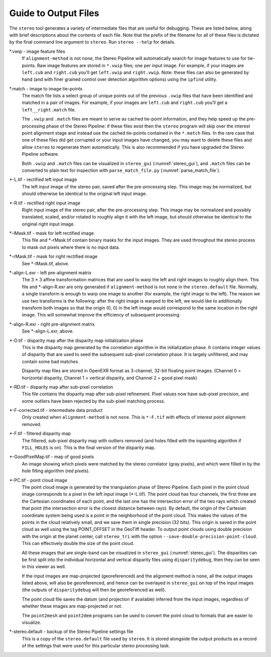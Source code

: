 .. _outputfiles:

Guide to Output Files
=====================

The ``stereo`` tool generates a variety of intermediate files that are
useful for debugging. These are listed below, along with brief
descriptions about the contents of each file. Note that the prefix of
the filename for all of these files is dictated by the final command
line argument to ``stereo``. Run ``stereo --help`` for details.

\*.vwip - image feature files
    If ``alignment-method`` is not ``none``, the Stereo Pipeline will
    automatically search for image features to use for tie-points. Raw
    image features are stored in ``*.vwip`` files; one per input image.
    For example, if your images are ``left.cub`` and ``right.cub``
    you’ll get ``left.vwip`` and ``right.vwip``. Note: these files can
    also be generated by hand (and with finer grained control over
    detection algorithm options) using the ``ipfind`` utility.

\*.match - image to image tie-points
    The match file lists a select group of unique points out of the
    previous ``.vwip`` files that have been identified and matched in a
    pair of images. For example, if your images are ``left.cub`` and
    ``right.cub`` you’ll get a ``left__right.match`` file.

    The ``.vwip`` and ``.match`` files are meant to serve as cached
    tie-point information, and they help speed up the pre-processing
    phase of the Stereo Pipeline: if these files exist then the
    ``stereo`` program will skip over the interest point alignment stage
    and instead use the cached tie-points contained in the ``*.match``
    files. In the rare case that one of these files did get corrupted or
    your input images have changed, you may want to delete these files
    and allow ``stereo`` to regenerate them automatically. This is also
    recommended if you have upgraded the Stereo Pipeline software.

    Both ``.vwip`` and ``.match`` files can be visualized in
    ``stereo_gui`` (:numref:`stereo_gui`), and ``.match`` files can be
    converted to plain text for inspection with
    ``parse_match_file.py`` (:numref:`parse_match_file`).

\*-L.tif - rectified left input image
    The left input image of the stereo pair, saved after the
    pre-processing step. This image may be normalized, but should
    otherwise be identical to the original left input image.

\*-R.tif - rectified right input image
    Right input image of the stereo pair, after the pre-processing
    step. This image may be normalized and possibly translated, scaled,
    and/or rotated to roughly align it with the left image, but should
    otherwise be identical to the original right input image.

\*-lMask.tif - mask for left rectified image
    This file and \*-rMask.tif contain binary masks for the input
    images. They are used throughout the stereo process to mask
    out pixels where there is no input data.

\*-rMask.tif - mask for right rectified image
    See \*-lMask.tif, above.

\*-align-L.exr - left pre-alignment matrix
    The 3 |times| 3 affine transformation matrices that are used
    to warp the left and right images to roughly align them. This
    file and \*-align-R.exr are only generated if ``alignment-method``
    is not ``none`` in the ``stereo.default`` file. Normally, a
    single transform is enough to warp one image to another (for
    example, the right image to the left). The reason we use two
    transforms is the following: after the right image is warped
    to the left, we would like to additionally transform both images
    so that the origin (0, 0) in the left image would correspond
    to the same location in the right image. This will somewhat
    improve the efficiency of subsequent processing.

\*-align-R.exr - right pre-alignment matrix
    See \*-align-L.exr, above.

\*-D.tif - disparity map after the disparity map initialization phase
    This is the disparity map generated by the correlation algorithm in
    the initialization phase. It contains integer values of disparity
    that are used to seed the subsequent sub-pixel correlation phase.
    It is largely unfiltered, and may contain some bad matches.

    Disparity map files are stored in OpenEXR format as 3-channel, 32-bit
    floating point images. (Channel 0 = horizontal disparity, Channel 1 =
    vertical disparity, and Channel 2 = good pixel mask)

\*-RD.tif - disparity map after sub-pixel correlation
    This file contains the disparity map after sub-pixel refinement.
    Pixel values now have sub-pixel precision, and some outliers have
    been rejected by the sub-pixel matching process.

\*-F-corrected.tif - intermediate data product
    Only created when ``alignment-method`` is not ``none``. This is
    ``*-F.tif`` with effects of interest point alignment removed.

\*-F.tif - filtered disparity map
    The filtered, sub-pixel disparity map with outliers removed (and
    holes filled with the inpainting algorithm if ``FILL_HOLES`` is
    on). This is the final version of the disparity map.

\*-GoodPixelMap.tif - map of good pixels
    An image showing which pixels were matched by the stereo correlator
    (gray pixels), and which were filled in by the hole filling
    algorithm (red pixels).

\*-PC.tif - point cloud image
    The point cloud image is generated by the triangulation phase of
    Stereo Pipeline. Each pixel in the point cloud image corresponds to
    a pixel in the left input image (\*-L.tif). The point cloud has four
    channels, the first three are the Cartesian coordinates of each
    point, and the last one has the intersection error of the two rays
    which created that point (the intersection error is the closest
    distance between rays). By default, the origin of the Cartesian
    coordinate system being used is a point in the neighborhood of the
    point cloud. This makes the values of the points in the cloud
    relatively small, and we save them in single precision (32 bits).
    This origin is saved in the point cloud as well using the tag
    POINT_OFFSET in the GeoTiff header. To output point clouds using
    double precision with the origin at the planet center, call
    ``stereo_tri`` with the option
    ``--save-double-precision-point-cloud``. This can effectively
    double the size of the point cloud.

    All these images that are single-band can be visualized in
    ``stereo_gui`` (:numref:`stereo_gui`). The
    disparities can be first split into the individual horizontal and
    vertical disparity files using ``disparitydebug``, then they can be
    seen in this viewer as well.

    If the input images are map-projected (georeferenced) and the
    alignment method is ``none``, all the output images listed above,
    will also be georeferenced, and hence can be overlayed in
    ``stereo_gui`` on top of the input images (the outputs of
    ``disparitydebug`` will then be georeferenced as well).

    The point cloud file saves the datum (and projection if available)
    inferred from the input images, regardless of whether these images
    are map-projected or not.

    The ``point2mesh`` and ``point2dem`` programs can be used to convert
    the point cloud to formats that are easier to visualize.

\*-stereo.default - backup of the Stereo Pipeline settings file
    This is a copy of the ``stereo.default`` file used by ``stereo``.
    It is stored alongside the output products as a record of the
    settings that were used for this particular stereo processing task.


.. |times| unicode:: U+00D7 .. MULTIPLICATION SIGN
